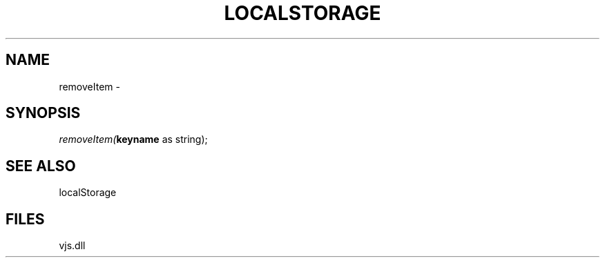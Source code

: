 .\" man page create by R# package system.
.TH LOCALSTORAGE 1 2000-Jan "removeItem" "removeItem"
.SH NAME
removeItem \- 
.SH SYNOPSIS
\fIremoveItem(\fBkeyname\fR as string);\fR
.SH SEE ALSO
localStorage
.SH FILES
.PP
vjs.dll
.PP
